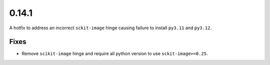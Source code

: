 0.14.1
======

A hotfix to address an incorrect ``sckit-image`` hinge causing failure to install ``py3.11`` and ``py3.12``.

Fixes
-----

* Remove ``scikit-image`` hinge and require all python version to use ``sckit-image>=0.25``.

